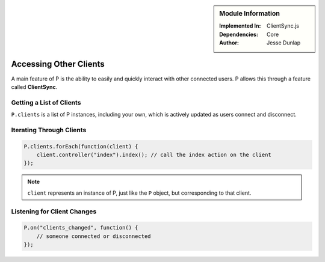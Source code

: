.. sidebar:: Module Information

   :Implemented In:
      ClientSync.js
   
   :Dependencies:
      Core
      
   :Author:
      Jesse Dunlap


Accessing Other Clients
***********************

A main feature of P is the ability to easily and quickly interact with other
connected users. P allows this through a feature called **ClientSync**.


Getting a List of Clients
=========================

``P.clients`` is a list of P instances, including your own, which is actively updated
as users connect and disconnect.

Iterating Through Clients
=========================

.. code-block:: javascript

   P.clients.forEach(function(client) {
       client.controller("index").index(); // call the index action on the client
   });


.. note:: ``client`` represents an instance of P, just like the ``P`` object, but corresponding to that client.


Listening for Client Changes
============================

.. code-block:: javascript

   P.on("clients_changed", function() {
       // someone connected or disconnected
   });
